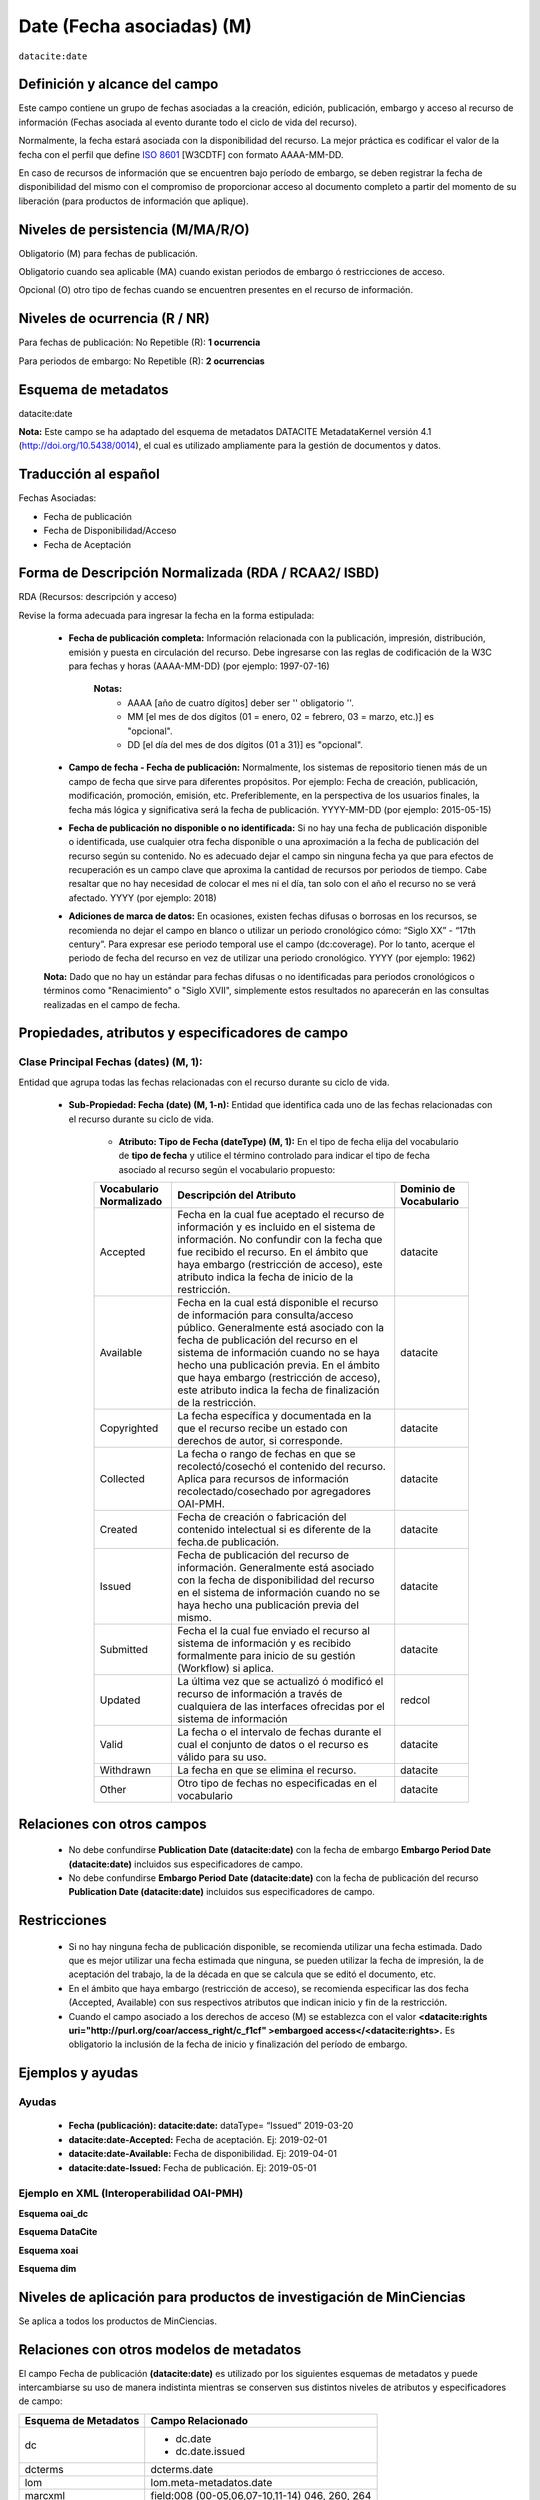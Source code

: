 .. _dci:dateEmbargo:

Date (Fecha asociadas) (M)
==========================

``datacite:date``

Definición y alcance del campo
------------------------------
Este campo contiene un grupo de fechas asociadas a la creación, edición, publicación, embargo y acceso al recurso de información (Fechas asociada al evento durante todo el ciclo de vida del recurso).

..

Normalmente, la fecha estará asociada con la disponibilidad del recurso. La mejor práctica es codificar el valor de la fecha con el perfil que define `ISO 8601 <https://www.iso.org/iso-8601-date-and-time-format.html>`_ [W3CDTF] con formato AAAA-MM-DD.

..

En caso de recursos de información que se encuentren bajo período de embargo,  se deben registrar la fecha de disponibilidad del mismo con el compromiso de proporcionar acceso al documento completo a partir del momento de su liberación  (para productos de información que aplique).


Niveles de persistencia (M/MA/R/O)
------------------------------------
Obligatorio (M) para fechas de publicación.

..

Obligatorio cuando sea aplicable (MA) cuando existan periodos de embargo ó restricciones de acceso.

..

Opcional (O) otro tipo de  fechas cuando se encuentren presentes en el recurso de información.


Niveles de ocurrencia (R / NR)
------------------------------
Para fechas de publicación: No Repetible (R): **1 ocurrencia**

..

Para periodos de embargo: No Repetible (R): **2 ocurrencias**

Esquema de metadatos
--------------------
datacite:date

..

**Nota:** Este campo se ha adaptado del esquema de metadatos DATACITE MetadataKernel versión 4.1 (http://doi.org/10.5438/0014), el cual es utilizado ampliamente para la gestión de documentos y datos.

Traducción al español
---------------------
Fechas Asociadas:

- Fecha de publicación 
- Fecha de Disponibilidad/Acceso
- Fecha de Aceptación

Forma de Descripción Normalizada (RDA / RCAA2/ ISBD)
----------------------------------------------
RDA (Recursos: descripción y acceso)

Revise la forma adecuada para ingresar la fecha en la forma estipulada:

	- **Fecha de publicación completa:**  Información relacionada con la publicación, impresión, distribución, emisión y puesta en circulación del recurso. Debe ingresarse con las reglas de codificación de la W3C para fechas y horas (AAAA-MM-DD) (por ejemplo: 1997-07-16)
	
		**Notas:** 
			- AAAA [año de cuatro dígitos] deber ser '' obligatorio ''.
			- MM [el mes de dos dígitos (01 = enero, 02 = febrero, 03 = marzo, etc.)] es "opcional".
			- DD [el día del mes de dos dígitos (01 a 31)] es "opcional".

	- **Campo de fecha - Fecha de publicación:** Normalmente, los sistemas de repositorio tienen más de un campo de fecha que sirve para diferentes propósitos. Por ejemplo: Fecha de creación, publicación, modificación, promoción, emisión, etc. Preferiblemente, en la perspectiva de los usuarios finales, la fecha más lógica y significativa será la fecha de publicación. YYYY-MM-DD (por ejemplo: 2015-05-15)

	- **Fecha de publicación no disponible o no identificada:** Si no hay una fecha de publicación disponible o identificada, use cualquier otra fecha disponible o una aproximación a la fecha de publicación del recurso según su contenido. No es adecuado dejar el campo sin ninguna fecha ya que para efectos de recuperación es un campo clave que aproxima la cantidad de recursos por periodos de tiempo. Cabe resaltar que no hay necesidad de colocar el mes ni el día, tan solo con el año el recurso no se verá afectado. YYYY (por ejemplo: 2018)

	- **Adiciones de marca de datos:** En ocasiones, existen fechas difusas o borrosas en los recursos, se recomienda no dejar el campo en blanco o utilizar un periodo cronológico cómo: “Siglo XX” - “17th century”. Para expresar ese periodo temporal use el campo (dc:coverage). Por lo tanto, acerque el periodo de fecha del recurso en vez de utilizar una periodo cronológico. YYYY (por ejemplo: 1962)

	**Nota:** Dado que no hay un estándar para fechas difusas o no identificadas para periodos cronológicos o términos como "Renacimiento" o "Siglo XVII", simplemente estos resultados no aparecerán en las consultas realizadas en el campo de fecha.


Propiedades, atributos y especificadores de campo
-------------------------------------------------

Clase Principal Fechas (dates) (M, 1): 
++++++++++++++++++++++++++++++++++++++

Entidad que agrupa todas las fechas relacionadas con el recurso durante su ciclo de vida.

	- **Sub-Propiedad: Fecha (date) (M, 1-n):** Entidad que identifica cada uno de las fechas relacionadas con el recurso durante su ciclo de vida.
		  
		- **Atributo: Tipo de Fecha (dateType) (M, 1):**  En el tipo de fecha elija del vocabulario de **tipo de fecha** y utilice el término controlado para indicar el tipo de fecha asociado al recurso según el vocabulario propuesto:

		+-------------------------+------------------------------------------------------------------------------------------------------------------------------------------------------------------------------------------------------------------------------------------------------------------------------------------------------------------------------------------------------------------+------------------------+
		| Vocabulario Normalizado | Descripción del Atributo                                                                                                                                                                                                                                                                                                                                         | Dominio de Vocabulario |
		+=========================+==================================================================================================================================================================================================================================================================================================================================================================+========================+
		| Accepted                | Fecha en la cual fue aceptado el recurso de información y es incluido en el sistema de información. No confundir con la fecha que fue recibido el recurso. En el ámbito que haya embargo (restricción de acceso), este atributo indica la fecha de inicio de la restricción.                                                                                     | datacite               |
		+-------------------------+------------------------------------------------------------------------------------------------------------------------------------------------------------------------------------------------------------------------------------------------------------------------------------------------------------------------------------------------------------------+------------------------+
		| Available               | Fecha en la cual está disponible el recurso de información para consulta/acceso público. Generalmente está asociado con la fecha de publicación del recurso en el sistema de información cuando no se haya hecho una publicación previa. En el ámbito que haya embargo (restricción de acceso), este atributo indica la fecha de finalización de la restricción. | datacite               |
		+-------------------------+------------------------------------------------------------------------------------------------------------------------------------------------------------------------------------------------------------------------------------------------------------------------------------------------------------------------------------------------------------------+------------------------+
		| Copyrighted             | La fecha específica y documentada en la que el recurso recibe un estado con derechos de autor, si corresponde.                                                                                                                                                                                                                                                   | datacite               |
		+-------------------------+------------------------------------------------------------------------------------------------------------------------------------------------------------------------------------------------------------------------------------------------------------------------------------------------------------------------------------------------------------------+------------------------+
		| Collected               | La fecha o rango de fechas en que se recolectó/cosechó el contenido del recurso. Aplica para recursos de información recolectado/cosechado por agregadores OAI-PMH.                                                                                                                                                                                              | datacite               |
		+-------------------------+------------------------------------------------------------------------------------------------------------------------------------------------------------------------------------------------------------------------------------------------------------------------------------------------------------------------------------------------------------------+------------------------+
		| Created                 | Fecha de creación o fabricación del contenido intelectual si es diferente de la fecha.de publicación.                                                                                                                                                                                                                                                            | datacite               |
		+-------------------------+------------------------------------------------------------------------------------------------------------------------------------------------------------------------------------------------------------------------------------------------------------------------------------------------------------------------------------------------------------------+------------------------+
		| Issued                  | Fecha de publicación del recurso de información. Generalmente está asociado con la fecha de disponibilidad del recurso en el sistema de información cuando no se haya hecho una publicación previa del mismo.                                                                                                                                                    | datacite               |
		+-------------------------+------------------------------------------------------------------------------------------------------------------------------------------------------------------------------------------------------------------------------------------------------------------------------------------------------------------------------------------------------------------+------------------------+
		| Submitted               | Fecha el la cual fue enviado el recurso al sistema de información y es recibido formalmente para inicio de su gestión (Workflow) si aplica.                                                                                                                                                                                                                      | datacite               |
		+-------------------------+------------------------------------------------------------------------------------------------------------------------------------------------------------------------------------------------------------------------------------------------------------------------------------------------------------------------------------------------------------------+------------------------+
		| Updated                 | La última vez que se actualizó ó modificó el recurso de información a través de cualquiera de las interfaces ofrecidas por el sistema de información                                                                                                                                                                                                             | redcol                 |
		+-------------------------+------------------------------------------------------------------------------------------------------------------------------------------------------------------------------------------------------------------------------------------------------------------------------------------------------------------------------------------------------------------+------------------------+
		| Valid                   | La fecha o el intervalo de fechas durante el cual el conjunto de datos o el recurso es válido para su uso.                                                                                                                                                                                                                                                       | datacite               |
		+-------------------------+------------------------------------------------------------------------------------------------------------------------------------------------------------------------------------------------------------------------------------------------------------------------------------------------------------------------------------------------------------------+------------------------+
		| Withdrawn               | La fecha en que se elimina el recurso.                                                                                                                                                                                                                                                                                                                           | datacite               |
		+-------------------------+------------------------------------------------------------------------------------------------------------------------------------------------------------------------------------------------------------------------------------------------------------------------------------------------------------------------------------------------------------------+------------------------+
		| Other                   | Otro tipo de fechas no especificadas en el vocabulario                                                                                                                                                                                                                                                                                                           | datacite               |
		+-------------------------+------------------------------------------------------------------------------------------------------------------------------------------------------------------------------------------------------------------------------------------------------------------------------------------------------------------------------------------------------------------+------------------------+





Relaciones con otros campos
---------------------------

	- No debe confundirse **Publication Date (datacite:date)** con la fecha de embargo **Embargo Period Date (datacite:date)** incluidos sus especificadores de campo.
	- No debe confundirse  **Embargo Period Date (datacite:date)** con la fecha de publicación del recurso **Publication Date (datacite:date)** incluidos sus especificadores de campo.


Restricciones
-------------

	- Si no hay ninguna fecha de publicación disponible, se recomienda utilizar una fecha estimada. Dado que es mejor utilizar una fecha estimada que ninguna, se pueden utilizar la fecha de impresión, la de aceptación del trabajo, la de la década en que se calcula que se editó el documento, etc.
	- En el ámbito que haya embargo (restricción de acceso), se recomienda especificar las dos fecha (Accepted, Available) con sus respectivos atributos que indican inicio y fin de la restricción.
	- Cuando el campo asociado a los derechos de acceso (M) se establezca con el valor **<datacite:rights uri="http://purl.org/coar/access_right/c_f1cf" >embargoed access</<datacite:rights>.** Es obligatorio la inclusión de la fecha de inicio y finalización del período de embargo.


Ejemplos y ayudas
-----------------

Ayudas
++++++

	- **Fecha (publicación): datacite:date:** dataType= “Issued” 2019-03-20
	- **datacite:date-Accepted:** Fecha de aceptación. Ej: 2019-02-01
	- **datacite:date-Available:** Fecha de disponibilidad. Ej: 2019-04-01
	- **datacite:date-Issued:** Fecha de publicación. Ej: 2019-05-01

Ejemplo en XML (Interoperabilidad OAI-PMH)
++++++++++++++++++++++++++++++++++++++++++

**Esquema oai_dc**

.. code-block:: xml
   :linenos:

   	<dc:date>2017-02-10T22:11:00Z</dc:date>
   	<dc:date>2017-02-10T22:11:00Z</dc:date>
   	<dc:date>2017</dc:date>

**Esquema DataCite**

.. code-block:: xml
   :linenos:

   	<datacite:dates>
  		<datacite:date dateType="Accepted">2011-12-01</datacite:date>
  		<datacite:date dateType="Available">2012-12-01</datacite:date>
  		<datacite:date dateType="Issued">2010-12-25</datacite:date>
	</datacite:dates>


**Esquema xoai**

.. code-block:: xml
   :linenos:

   	<element name="date">
	<element name="accessioned">
	<element name="none">
	<field name="value">2017-02-10T22:11:00Z</field>
	</element>
	</element>
	<element name="available">
	<element name="none">
	<field name="value">2017-02-10T22:11:00Z</field>
	</element>
	</element>
	<element name="issued">
	<element name="none">
	<field name="value">2017</field>
	</element>
	</element>
	</element>

**Esquema dim**

.. code-block:: xml
   :linenos:

    <dim:field mdschema="dc" element="date" qualifier="accessioned">2017-02-10T22:11:00Z</dim:field>
	<dim:field mdschema="dc" element="date" qualifier="available">2017-02-10T22:11:00Z</dim:field>
	<dim:field mdschema="dc" element="date" qualifier="issued">2017</dim:field>

Niveles de aplicación para  productos de investigación de MinCiencias
---------------------------------------------------------------------
Se aplica a todos los productos de MinCiencias.

Relaciones con otros modelos de metadatos
-----------------------------------------
El campo Fecha de publicación **(datacite:date)** es utilizado por los siguientes esquemas de metadatos y puede intercambiarse su uso de manera indistinta mientras se conserven sus distintos niveles de atributos y especificadores de campo:

..

+----------------------+------------------------------------------------+
| Esquema de Metadatos | Campo Relacionado                              |
+======================+================================================+
| dc                   | * dc.date                                      |
|                      | * dc.date.issued                               |
+----------------------+------------------------------------------------+
| dcterms              | dcterms.date                                   |
+----------------------+------------------------------------------------+
| lom                  | lom.meta-metadatos.date                        |
+----------------------+------------------------------------------------+
| marcxml              | field:008 (00-05,06,07-10,11-14) 046, 260, 264 |
+----------------------+------------------------------------------------+

..


Niveles semánticos
------------------

No aplica.

Recomendación de campos de aplicación en DSPACE
-----------------------------------------------
Se recomienda crear/modificar el componente de registro de metadatos (y sus correspondientes hojas de entrada de datos) de los sistemas **DSPACE** basados en los siguientes elementos:

+----------------------------------------+-----------------------+---------------+-------------------------------------------------------------------------------------------------+
| Vocabulario controlado OpenAire/RedCol | Campo Elemento DSPACE | Calificadores | Nota de alcance                                                                                 |
+========================================+=======================+===============+=================================================================================================+
| Fecha de publicación                   | dc.date               | issued        |                                                                                                 |
+----------------------------------------+-----------------------+---------------+-------------------------------------------------------------------------------------------------+
| Fecha de disponibilidad                | dc.date               | available     |                                                                                                 |
+----------------------------------------+-----------------------+---------------+-------------------------------------------------------------------------------------------------+
| Fecha de aceptación                    | dc.date               | accepted      | Para indicar el inicio de un período de embargo, utilice Enviado o Aceptado, según corresponda. |
+----------------------------------------+-----------------------+---------------+-------------------------------------------------------------------------------------------------+
| Fecha de envío                         | dc.date               | submitted     |                                                                                                 |
+----------------------------------------+-----------------------+---------------+-------------------------------------------------------------------------------------------------+
| Fecha de creación                      | dc.date               | created       |                                                                                                 |
+----------------------------------------+-----------------------+---------------+-------------------------------------------------------------------------------------------------+
| Fecha de Recolección                   | dc.date               | collected     |                                                                                                 |
+----------------------------------------+-----------------------+---------------+-------------------------------------------------------------------------------------------------+
| Fecha de actualización                 | dc.date               | updated       |                                                                                                 |
+----------------------------------------+-----------------------+---------------+-------------------------------------------------------------------------------------------------+
| Fecha de validez                       | dc.date               | valid         |                                                                                                 |
+----------------------------------------+-----------------------+---------------+-------------------------------------------------------------------------------------------------+
| Fecha de descarte                      | dc.date               | withdrawn     |                                                                                                 |
+----------------------------------------+-----------------------+---------------+-------------------------------------------------------------------------------------------------+
| Otras fechas relacionadas              | dc.date               | other         |                                                                                                 |
+----------------------------------------+-----------------------+---------------+-------------------------------------------------------------------------------------------------+


Recomendaciones de migración de otras directrices de metadatos (BDCOL, SNAAC, LA REFERENCIA, OPENAIRE 2, OPENAIRE 3)
--------------------------------------------------------------------------------------------------------------------

- Se recomienda específicamente crear los nuevos atributos/especificadores del campo de fecha según la codificación propuesta.

- En versiones previas de otras directrices se utilizaba es esquema info:eu-repo/date/EmbargoEnd/[YYYY-MM-DD] el cual debe ser sustituido por el uso de las nuevas propiedades y atributos.